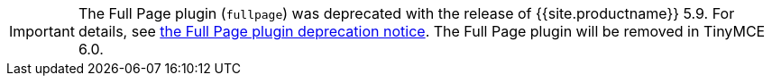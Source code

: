 IMPORTANT: The Full Page plugin (`fullpage`) was deprecated with the release of {{site.productname}} 5.9. For details, see link:{{site.baseurl}}/release-notes/release-notes59/#thefullpagefullpageplugin[the Full Page plugin deprecation notice]. The Full Page plugin will be removed in TinyMCE 6.0.
